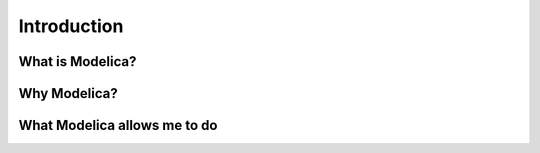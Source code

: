 Introduction
============

What is Modelica?
-----------------

Why Modelica?
-------------

What Modelica allows me to do
-----------------------------
